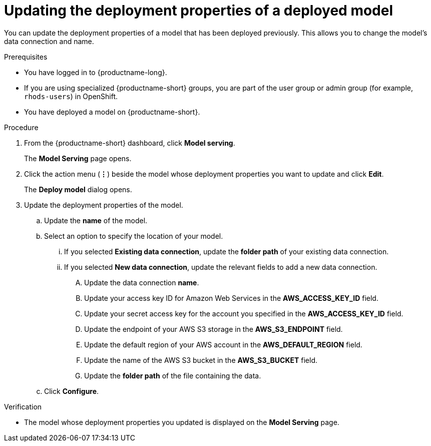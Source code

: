 :_module-type: PROCEDURE

[id="updating-the-deployment-properties-of-a-deployed-model_{context}"]
= Updating the deployment properties of a deployed model

[role='_abstract']
You can update the deployment properties of a model that has been deployed previously. This allows you to change the model's data connection and name.

.Prerequisites
* You have logged in to {productname-long}.
* If you are using specialized {productname-short} groups, you are part of the user group or admin group (for example, `rhods-users`) in OpenShift.
* You have deployed a model on {productname-short}.

.Procedure
. From the {productname-short} dashboard, click *Model serving*.
+
The *Model Serving* page opens.
. Click the action menu (*&#8942;*) beside the model whose deployment properties you want to update and click *Edit*.
+
The *Deploy model* dialog opens.
. Update the deployment properties of the model.
.. Update the *name* of the model.
.. Select an option to specify the location of your model.
... If you selected *Existing data connection*, update the *folder path* of your existing data connection.
... If you selected *New data connection*, update the relevant fields to add a new data connection.
.... Update the data connection *name*.
.... Update your access key ID for Amazon Web Services in the *AWS_ACCESS_KEY_ID* field.
.... Update your secret access key for the account you specified in the *AWS_ACCESS_KEY_ID* field.
.... Update the endpoint of your AWS S3 storage in the *AWS_S3_ENDPOINT* field.
.... Update the default region of your AWS account in the *AWS_DEFAULT_REGION* field.
.... Update the name of the AWS S3 bucket in the *AWS_S3_BUCKET* field.
.... Update the *folder path* of the file containing the data.
.. Click *Configure*.

.Verification
* The model whose deployment properties you updated is displayed on the *Model Serving* page.

//[role='_additional-resources']
//.Additional resources
